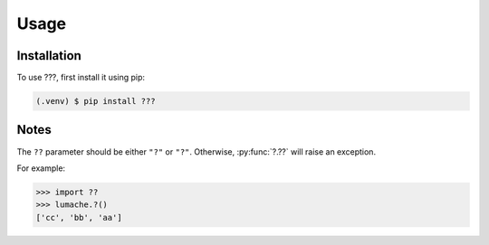 Usage
=====

.. _installation:

Installation
------------

To use ???, first install it using pip:

.. code-block:: console

   (.venv) $ pip install ???

Notes
----------------

The ``??`` parameter should be either ``"?"`` or ``"?"``. Otherwise, :py:func:`?.??`
will raise an exception.

.. autoexception:: ??.InvalidKindError

For example:

>>> import ??
>>> lumache.?()
['cc', 'bb', 'aa']

